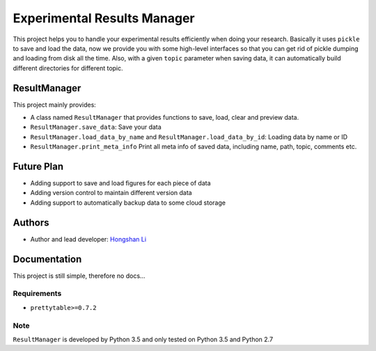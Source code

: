 ============================
Experimental Results Manager
============================

This project helps you to handle your experimental results efficiently when doing your research. Basically it uses ``pickle`` to save and load the data, now we provide you with some high-level interfaces so that you can get rid of pickle dumping and loading from disk all the time. Also, with a given ``topic`` parameter when saving data, it can automatically build different directories for different topic.

ResultManager
=============

This project mainly provides:

* A class named ``ResultManager`` that provides functions to save, load, clear and preview data.
* ``ResultManager.save_data``: Save your data
* ``ResultManager.load_data_by_name`` and ``ResultManager.load_data_by_id``: Loading data by name or ID
* ``ResultManager.print_meta_info`` Print all meta info of saved data, including name, path, topic, comments etc.

Future Plan
===========

* Adding support to save and load figures for each piece of data
* Adding version control to maintain different version data
* Adding support to automatically backup data to some cloud storage

Authors
=======

* Author and lead developer: `Hongshan Li`_

.. _`Hongshan Li`: https://www.hsli.top

Documentation
=============

This project is still simple, therefore no docs...

Requirements
------------

* ``prettytable>=0.7.2``

Note
----

``ResultManager`` is developed by Python 3.5 and only tested on Python 3.5 and Python 2.7